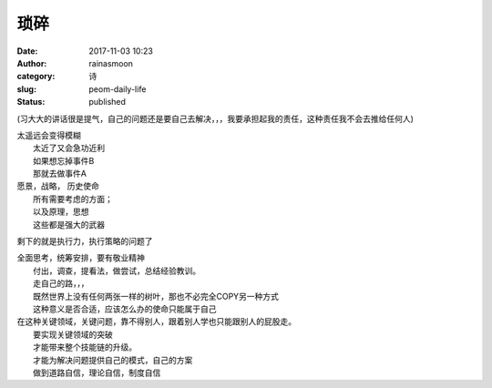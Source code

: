琐碎
####
:date: 2017-11-03 10:23
:author: rainasmoon
:category: 诗
:slug: peom-daily-life
:status: published

(习大大的讲话很是提气，自己的问题还是要自己去解决，，，我要承担起我的责任，这种责任我不会去推给任何人)

| 太遥远会变得模糊
|  太近了又会急功近利
|  如果想忘掉事件B
|  那就去做事件A

| 愿景，战略， 历史使命
|  所有需要考虑的方面；
|  以及原理，思想
|  这些都是强大的武器

剩下的就是执行力，执行策略的问题了

| 全面思考，统筹安排，要有敬业精神
|  付出，调查，提看法，做尝试，总结经验教训。
|  走自己的路，，，
|  既然世界上没有任何两张一样的树叶，那也不必完全COPY另一种方式
|  这种意义是否合适，应该怎么办的使命只能属于自己

| 在这种关键领域，关键问题，靠不得别人，跟着别人学也只能跟别人的屁股走。
|  要实现关键领域的突破
|  才能带来整个技能链的升级。
|  才能为解决问题提供自己的模式，自己的方案
|  做到道路自信，理论自信，制度自信


